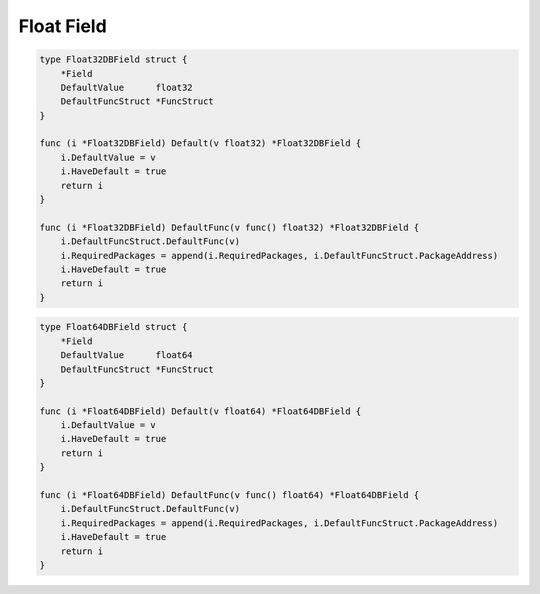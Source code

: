 Float Field
==================

.. code-block:: golang

    type Float32DBField struct {
        *Field
        DefaultValue      float32
        DefaultFuncStruct *FuncStruct
    }

    func (i *Float32DBField) Default(v float32) *Float32DBField {
        i.DefaultValue = v
        i.HaveDefault = true
        return i
    }

    func (i *Float32DBField) DefaultFunc(v func() float32) *Float32DBField {
        i.DefaultFuncStruct.DefaultFunc(v)
        i.RequiredPackages = append(i.RequiredPackages, i.DefaultFuncStruct.PackageAddress)
        i.HaveDefault = true
        return i
    }

.. code-block:: golang

    type Float64DBField struct {
        *Field
        DefaultValue      float64
        DefaultFuncStruct *FuncStruct
    }

    func (i *Float64DBField) Default(v float64) *Float64DBField {
        i.DefaultValue = v
        i.HaveDefault = true
        return i
    }

    func (i *Float64DBField) DefaultFunc(v func() float64) *Float64DBField {
        i.DefaultFuncStruct.DefaultFunc(v)
        i.RequiredPackages = append(i.RequiredPackages, i.DefaultFuncStruct.PackageAddress)
        i.HaveDefault = true
        return i
    }
